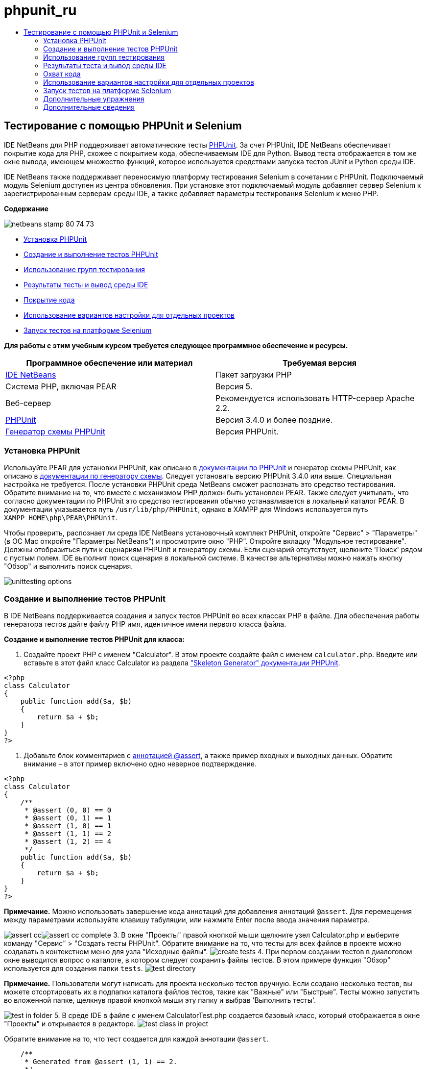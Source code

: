 // 
//     Licensed to the Apache Software Foundation (ASF) under one
//     or more contributor license agreements.  See the NOTICE file
//     distributed with this work for additional information
//     regarding copyright ownership.  The ASF licenses this file
//     to you under the Apache License, Version 2.0 (the
//     "License"); you may not use this file except in compliance
//     with the License.  You may obtain a copy of the License at
// 
//       http://www.apache.org/licenses/LICENSE-2.0
// 
//     Unless required by applicable law or agreed to in writing,
//     software distributed under the License is distributed on an
//     "AS IS" BASIS, WITHOUT WARRANTIES OR CONDITIONS OF ANY
//     KIND, either express or implied.  See the License for the
//     specific language governing permissions and limitations
//     under the License.
//

= phpunit_ru
:jbake-type: page
:jbake-tags: old-site, needs-review
:jbake-status: published
:keywords: Apache NetBeans  phpunit_ru
:description: Apache NetBeans  phpunit_ru
:toc: left
:toc-title:

== Тестирование с помощью PHPUnit и Selenium

IDE NetBeans для PHP поддерживает автоматические тесты link:http://www.phpunit.de[PHPUnit]. За счет PHPUnit, IDE NetBeans обеспечивает покрытие кода для PHP, схожее с покрытием кода, обеспечиваемым IDE для Python. Вывод теста отображается в том же окне вывода, имеющем множество функций, которое используется средствами запуска тестов JUnit и Python среды IDE.

IDE NetBeans также поддерживает переносимую платформу тестирования Selenium в сочетании с PHPUnit. Подключаемый модуль Selenium доступен из центра обновления. При установке этот подключаемый модуль добавляет сервер Selenium к зарегистрированным серверам среды IDE, а также добавляет параметры тестирования Selenium к меню PHP.

*Содержание*

image:netbeans-stamp-80-74-73.png[title="Содержимое этой страницы применимо к IDE NetBeans 7.2, 7.3, 7.4 и 8.0"]

* link:#installing-phpunit[Установка PHPUnit]
* link:#create-test[Создание и выполнение тестов PHPUnit]
* link:#test-groups[Использование групп тестирования]
* link:#result-windows[Результаты тесты и вывод среды IDE]
* link:#code-coverage[Покрытие кода]
* link:#project-specific-configurations[Использование вариантов настройки для отдельных проектов]
* link:#selenium[Запуск тестов на платформе Selenium]

*Для работы с этим учебным курсом требуется следующее программное обеспечение и ресурсы.*

|===
|Программное обеспечение или материал |Требуемая версия 

|link:https://netbeans.org/downloads/index.html[IDE NetBeans] |Пакет загрузки PHP 

|Система PHP, включая PEAR |Версия 5. 

|Веб-сервер |Рекомендуется использовать HTTP-сервер Apache 2.2.
 

|link:http://www.phpunit.de[PHPUnit] |Версия 3.4.0 и более поздние. 

|link:http://www.phpunit.de/manual/current/en/skeleton-generator.html[Генератор схемы PHPUnit] |Версия PHPUnit. 
|===

=== Установка PHPUnit

Используйте PEAR для установки PHPUnit, как описано в link:http://www.phpunit.de/manual/current/en/installation.html[документации по PHPUnit] и генератор схемы PHPUnit, как описано в link:http://www.phpunit.de/manual/current/en/skeleton-generator.html[документации по генератору схемы]. Следует установить версию PHPUnit 3.4.0 или выше. Специальная настройка не требуется. После установки PHPUnit среда NetBeans сможет распознать это средство тестирования. Обратите внимание на то, что вместе с механизмом PHP должен быть установлен PEAR. Также следует учитывать, что согласно документации по PHPUnit это средство тестирования обычно устанавливается в локальный каталог PEAR. В документации указывается путь `/usr/lib/php/PHPUnit`, однако в XAMPP для Windows используется путь `XAMPP_HOME\php\PEAR\PHPUnit`.

Чтобы проверить, распознает ли среда IDE NetBeans установочный комплект PHPUnit, откройте "Сервис" > "Параметры" (в ОС Mac откройте "Параметры NetBeans") и просмотрите окно "PHP". Откройте вкладку "Модульное тестирование". Должны отобразиться пути к сценариям PHPUnit и генератору схемы. Если сценарий отсутствует, щелкните 'Поиск' рядом с пустым полем. IDE выполнит поиск сценария в локальной системе. В качестве альтернативы можно нажать кнопку "Обзор" и выполнить поиск сценария.

image:unittesting-options.png[]

=== Создание и выполнение тестов PHPUnit

В IDE NetBeans поддерживается создания и запуск тестов PHPUnit во всех классах PHP в файле. Для обеспечения работы генератора тестов дайте файлу PHP имя, идентичное имени первого класса файла.

*Создание и выполнение тестов PHPUnit для класса:*

1. Создайте проект PHP с именем "Calculator". В этом проекте создайте файл с именем `calculator.php`. Введите или вставьте в этот файл класс Calculator из раздела link:http://www.phpunit.de/manual/current/en/skeleton-generator.html["Skeleton Generator" документации PHPUnit].
[source,java]
----

<?php
class Calculator
{
    public function add($a, $b)
    {
        return $a + $b;
    }
}
?>
----
2. Добавьте блок комментариев с link:http://sebastian-bergmann.de/archives/628-Improved-Skeleton-Generator-in-PHPUnit-3.html[аннотацией @assert], а также пример входных и выходных данных. Обратите внимание – в этот пример включено одно неверное подтверждение.
[source,java]
----

<?php
class Calculator
{
    /**
     * @assert (0, 0) == 0
     * @assert (0, 1) == 1
     * @assert (1, 0) == 1
     * @assert (1, 1) == 2
     * @assert (1, 2) == 4
     */
    public function add($a, $b)
    {
        return $a + $b;
    }
}
?>
----

*Примечание.* Можно использовать завершение кода аннотаций для добавления аннотаций `@assert`. Для перемещения между параметрами используйте клавишу табуляции, или нажмите Enter после ввода значения параметра.

image:assert-cc.png[]image:assert-cc-complete.png[]
3. В окне "Проекты" правой кнопкой мыши щелкните узел Calculator.php и выберите команду "Сервис" > "Создать тесты PHPUnit". Обратите внимание на то, что тесты для всех файлов в проекте можно создавать в контекстном меню для узла "Исходные файлы".
image:create-tests.png[]
4. При первом создании тестов в диалоговом окне выводится вопрос о каталоге, в котором следует сохранить файлы тестов. В этом примере функция "Обзор" используется для создания папки `tests`.
image:test-directory.png[]

*Примечание.* Пользователи могут написать для проекта несколько тестов вручную. Если создано несколько тестов, вы можете отсортировать их в подпапки каталога файлов тестов, такие как "Важные" или "Быстрые". Тесты можно запустить во вложенной папке, щелкнув правой кнопкой мыши эту папку и выбрав 'Выполнить тесты'.

image:test-in-folder.png[]
5. В среде IDE в файле с именем CalculatorTest.php создается базовый класс, который отображается в окне "Проекты" и открывается в редакторе.
image:test-class-in-project.png[]

Обратите внимание на то, что тест создается для каждой аннотации `@assert`.

[source,java]
----

    /**
     * Generated from @assert (1, 1) == 2.
     */
    public function testAdd4()
    {
        $this->assertEquals(
          2,
          $this->object->add(1, 1)
        );
    }
----
6. Можно выполнить тестирование отдельного файла или целого проекта. Для тестирования проекта щелкните правой кнопкой мыши родительский узел проекта и выберите команду "Тестировать" или нажмите сочетание клавиш ALT+F6. Для тестирования файла Calculator.php щелкните правой кнопкой узел файла и выберите 'Тестировать' или нажмите Ctrl-F6/⌘-F6. В этом примере существует только один класс в одном файле, так что результаты являются идентичными. Среда IDE выполняет тесты и отображает результаты в окне "Результаты теста".
image:test-results-narrow.png[]

Более подробная текстовая версия результатов отображается в окне "Вывод".

image:test-result-output.png[]

=== Использование групп тестирования

Можно выбрать, какие группы тестирования будут выполняться при запуске набора тестов. Например, некоторые тесты могут выполняться только в производственной среде, а другие — как в производственной среде, так и в среде разработки. Тесты первого вида вы поместите в группу `production`, а второго — в группы `production` и `development`. При запуске набора тестов в среде разработки вы выбираете для выполнения только группу тестирования `development`.

Необходимо активировать группы тестирования для проекта PHP до использования этих групп на каком-либо из файлов данного проекта.

Чтобы отметить тест в качестве части группы тестирования, добавьте к методу теста аннотацию `@group [group name]`.

*Создание и выполнение групп тестирования.*

1. В окне "Проекты" правой кнопкой мыши щелкните узел "Калькулятор" и выберите "Свойства". Откроется раздел "Свойства проекта".
2. В разделе "Свойства проекта" выберите категорию PhpUnit. Выберите "Запрос групп тестирования перед выполнением тестов". Нажмите кнопку "ОК".
image:test-group-properties.png[]
3. Откройте файл `CalculatorTest.php` в редакторе.
4. Для методов `testAdd`, `testAdd3` и `testAdd5` добавьте аннотацию `@group production`.
image:production-group-annotation.png[]
5. Для методов `testAdd2` и `testAdd4` добавьте аннотации `@group production` и `@group development`. image:production-development-group-code.png[]
6. Правой кнопкой мыши щелкните узел `Calculator.php` и выберите "Тестировать". Откроется диалоговое окно выбора групп тестирования для выполнения. Выберите "разработка" и нажмите клавишу "ОК". Среда IDE выполняет только те тесты, которые имеют аннотацию `@group development`.
image:select-test-group.png[]

Дополнительные сведения о группах тестов PhpUnit в IDE NetBeans см. IDE NetBeans для публикации в блоге link:http://blogs.oracle.com/netbeansphp/entry/using_phpunit_test_groups[Использование групп тестов единиц PHP].

=== Результаты теста и вывод среды IDE

Результаты тестов PHPUnit отображаются в двух окнах среды IDE – "Результаты теста" и "Вывод". Окно "Результаты теста" имеет графическую панель и краткую текстовую панель. Окно "Вывод" предоставляет более подробную текстовую версию выходных данных. В этом разделе окна "Результаты теста" и "Вывод" рассматриваются более подробно.

В окне "Результаты теста" отображаются сведения о тестах со сбоями из следующих местоположений:

* Сообщения на панели пользовательского интерфейса, связанные с записью дерева для теста со сбоем
* Текст правой панели со ссылками на строки кода теста со сбоем
* Текст всплывающей подсказки, отображающийся при наведении курсора на тест со сбоем в панели пользовательского интерфейса

image:test-results-tooltip.png[]

На левой стороне окна "Результаты теста" расположены следующие кнопки:

* Повторное выполнение теста image:rerun-button.png[];
* Показать неуспешные тесты image:show-failed.png[]
* Показать успешные тесты image:show-passed.png[]
* Показать завершенные тесты, содержащие ошибки image:show-error.png[]
* Переход между отображением следующего результата теста image:next-test-button.png[] или предыдущего результата тестаimage:previous-test-button.png[].

В окне "Вывод" отображаются все выходные данные сценария PHPUnit. Использование этой функции целесообразно, если причину ошибки невозможно установить с помощью информации в окне "Результаты теста". Как и окно "Результаты теста", окно "Вывод" содержит ссылки на строку класса теста с ошибкой. Также включает в себя кнопки на левой стороне для повторного выполнения теста и для открытия окна параметров PHP.image:options-link-button.png[]

image:test-result-output.png[]

=== Охват кода

IDE NetBeans для PHP обеспечивает покрытие кода вместе с поддержкой PHPUnit. (Среда IDE также предлагает покрытие кода для Python). Функция покрытия кода проверяет, все ли используемые методы покрываются тестами PHPUnit. В этом разделе мы увидим, как работает покрытие кода для существующего класса Calculator.

*Использование функции покрытия кода:*

1. Откройте Calculator.php и добавьте дубликат функции `add` с именем `add2`. При этом класс `Calculator` должен выглядеть примерно таким образом:
[source,java]
----

<?php
class Calculator {
    /**
     * @assert (0, 0) == 0
     * @assert (0, 1) == 1
     * @assert (1, 0) == 1
     * @assert (1, 1) == 2
     * @assert (1, 2) == 4
     */
    public function add($a, $b) {
        return $a + $b;
    }

    public function add2($a, $b) {
        return $a + $b;
    }

}    
?>

----
2. Щелкните узел проекта правой кнопкой мыши. В контекстном меню выберите команду "Охват кода" > "Сбор и отображения охвата кода". По умолчанию панель "Отобразить панель редактора" также выбрана.
image:turn-on-code-coverage.png[]
3. Панель покрытия кода теперь отображается в нижней части редактора. Поскольку тестирование покрытия кода еще не выполнялось, на панели редактора отображается значение покрытия, равное 0%. (Это значение также отображается при нажатии на кнопку "Очистить" для очистки результатов теста).
image:editor-bar-before.png[]
4. Выберите команду "Тестировать" для тестирования открытого файла или "Все тесты" для запуска всех тестов по проекту. Отобразится окно "Результаты теста". Кроме того, на панели "Покрытие кода" отобразится процент задействованных в тестах операторов исполняемого кода. Задействованный код в окне редактора выделяется зеленым цветом, а незадействованный код – красным цветом.

*Внимание!*При повторном создании файлов теста ПОСЛЕ добавления функции add2 тесты PHPUnit выполняться не будут. Причиной этого является то, что PHPUnit создает две конфликтующие функции testAdd2. Не разграничивайте функции добавляемыми в конце номерами, если планируете использовать PHPUnit для нескольких подобных функций. См. link:http://www.phpunit.de/ticket/701[документацию по PHPUnit].

image:editor-bar-after.png[]
5. На панели редактора щелкните элемент "Отчет...". Отобразится отчет "Покрытие кода", в котором будут показаны результаты всех тестов, выполненных для проекта. Кнопки в отчете позволяют очищать результаты, повторно выполнять тесты или отключать покрытие кода (нажмите кнопку "Готово").
image:code-coverage-report.png[]
6. Разработчик может добавить другой класс в проект, удалить и заново создать файлы теста, а также еще раз изучить отчет о покрытии кода. Будет показан новый класс. В следующем отчете класс `Calculator` снова содержит функцию, не включенную в тесты.
image:code-coverage-report2.png[]

=== Использование вариантов настройки для отдельных проектов

В среде IDE для проекта можно выбрать следующие особые варианты настройки:

* файл начальной загрузки;
* файл настройки в формате XML;
* набор тестов.
* Пользовательский сценарий PHPUnit

*Настройка конфигурации, связанной с проектом.*

1. Щелкните правой кнопкой мыши узел проекта или узел проекта "Файлы тестов", а затем выберите пункт меню "Свойства". В результате откроется диалоговое окно "Свойства".
image:project-ctxmenu.png[]
2. Выберите в нем категорию "PHPUnit". Откроется диалоговое окно, в котором можно выбрать особый файл начальной загрузки, конфигурацию XML, сценарий PHPUnit или файл набора тестов.
image:proj-properties.png[]
3. Пользователи, не знакомые со структурой начальной нагрузки или файлами конфигурации XML можно использовать IDE NetBeans для создания основы. Инструкции по использованию диалогового доступны при выборе 'Справка'.
image:proj-properties-selected.png[]

_Вариант начальной загрузки_ требуется для проектов, в которых используется собственный загрузчик классов, например, посредством реализации магической функции `__autoload()`. Вариант начальной загрузки используется также при необходимости включения файла, содержащего, например, глобальные константы, которые используются несколькими классами в проекте, в будущем.

_Файл XML настройки_ позволяет определить параметры, используемые в вызове из командной строки. В link:http://www.phpunit.de/manual/3.3/en/appendixes.configuration.html[руководстве по PHPUnit] имеется полное введение. С помощью файла XML настройки также можно определить параметры `php.ini` и глобальные переменные для тестов. Параметр начальной загрузки может быть указан и в файле XML настройки.

Если установлен _особый набор тестов_, он запускается при каждом выборе пункта меню "Выполнить > Тестирование проекта". Это особенно удобно, если требуется запустить только подмножество всех тестов, либо если требуется использовать недавно реализованные функции PHPUnit, которые необходимо добавлять вручную, например источники данных. Следует отметить, что существует возможность создавать любое количество наборов тестов и запускать их по отдельности; для этого нужно щелкнуть файл в проводнике проектов и выбрать пункт меню "Выполнить". Во избежание недоразумений при использовании особого набора тестов выдается предупреждение. Это предупреждение выводится в окне "Результаты теста" и в окне вывода.

_Пользовательский сценарий PHPUnit_ можно использовать для проекта, вместо сценария по умолчанию, выбранного в 'Сервис' > 'Параметры'. Пользовательский сценарий PHPUnit может включать в себя любые переключатели командной строки, описанные в link:http://www.phpunit.de/manual/3.7/en/textui.html[руководстве по PHPUnit].

 

=== Запуск тестов на платформе Selenium

Selenium – это переносимая платформа тестирования программного обеспечения для веб-приложений. Тесты могут быть созданы в виде таблиц HTML или написаны с помощью различных популярных языков программирования. Тесты запускаются напрямую в большинстве современных браузеров. Selenium может развертываться в системах Windows, Linux и Macintosh. Дополнительные сведения приведены на link:http://docs.seleniumhq.org[веб-сайте Selenium].

В IDE NetBeans имеется подключаемый модуль, включающий сервер Selenium. Этот подключаемый модуль позволяет выполнять тесты Selenium в PHP, веб-приложениях или проектах Maven. Чтобы запустить тесты Selenium в PHP, следует установить пакет Testing Selenium в системе PHP.

*Запуск тестов Selenium в PHP:*

1. Откройте командную строку и запустите команду `pear install Testing_Selenium-beta`. `PHP_HOME/php/PEAR` должен быть добавлен к пути. Если команда выполнена успешно, то командная строка отобразит текст `install ok: channel://pear.php.net/Testing_Selenium-0.4.3`.
2. В среде IDE откройте меню "Сервис" > "Подключаемые модули" и установите модуль Selenium для PHP.
3. В окне "Проекты" правой кнопкой мыши щелкните узел проекта для проекта Calculator. Выберите команду "Создать" > "Прочие". Откроется мастер создания файла. Выберите параметр "Selenium" и нажмите кнопку "Далее".
image:new-selenium.png[]
4. При первом создании теста Selenium будет открыто диалоговое окно, позволяющее установить каталог для файлов теста Selenium. Этот каталог должен отличаться от каталога файлов теста PHPUnit. В противном случае тесты Selenium будут запускаться при каждом запуске модульных тестов. Запуск функциональных тестов вида Selenium обычно занимает больше времени, чем запуск модульных тестов, поэтому их совместный запуск с модульными тестами скорее всего нежелателен.
5. Примите параметры по умолчанию на странице "Имя и местоположение" и нажмите кнопку "Готово". Новый файл теста Selenium откроется в редакторе и появится в окне "Проекты".
image:selenium-test-in-project.png[]
6. Элемент "Выполнить тесты Selenium" добавлен в контекстное меню проекта. Щелкните этот элемент, и результаты теста Selenium отобразятся в окне "Результаты теста", как и для тестов PHPUnit.

=== Дополнительные упражнения

Ниже приведены дополнительные мысли для исследования:

* Добавьте второй класс к Calculator.php, такой как класс `Calculator2`, выполняющий умножение $a на $b. Удаление и восстановление тестов.
* При работе с link:./wish-list-tutorial-main-page.html[учебным курсом по созданию приложения CRUD], состоящего из нескольких частей, создайте тест Selenium для итогового проекта.
link:/about/contact_form.html?to=3&subject=Feedback:PHPUnit and Selenium on NB 6.7[Отправить отзыв по этому учебному курсу]


Для отправки комментариев и предложений, получения поддержки и новостей о последних разработках, связанных с PHP IDE NetBeans link:../../../community/lists/top.html[присоединяйтесь к списку рассылки users@php.netbeans.org]. Зеркало этого списка находится на link:http://forums.netbeans.org/[форумах IDE NetBeans].

=== Дополнительные сведения

Дополнительные сведения о тестировании PHP в IDE NetBeans см. в следующих ресурсах:

* link:http://blogs.oracle.com/netbeansphp/entry/phpunit_support_added[Блог среды NetBeans для PHP: добавлена поддержка PHPUnit]
* link:http://blogs.oracle.com/netbeansphp/entry/ui_for_phpunit_support[Блог среды NetBeans для PHP: поддержка пользовательского интерфейса для PHPUnit]
* link:http://blogs.oracle.com/netbeansphp/entry/code_coverage_for_php_why[Блог среды NetBeans для PHP: покрытие кода для PHP – почему нет?]
* link:http://blogs.oracle.com/netbeansphp/entry/recent_improvements_in_phpunit_support[Блог NetBeans для PHP: последние усовершенствования поддержки PHPUnit]
* link:http://wiki.netbeans.org/SeleniumPluginPHP[Wiki IDE NetBeans: подключаемый модуль для PHP]
* link:./debugging.html[Отладка исходного кода PHP в IDE NetBeans]

link:../../trails/php.html[Возврат к учебной карте PHP]


NOTE: This document was automatically converted to the AsciiDoc format on 2018-03-13, and needs to be reviewed.
